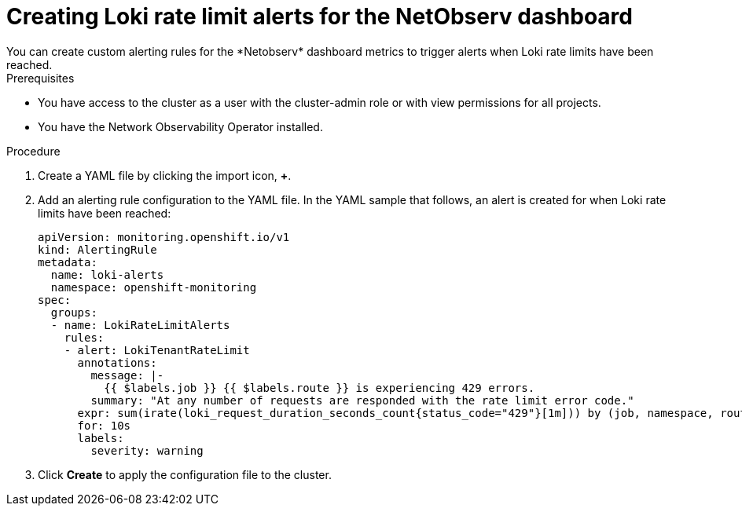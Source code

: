 // Module included in the following assemblies:
// * network_observability/network-observability-operator-monitoring.adoc

:_mod-docs-content-type: PROCEDURE
[id="network-observability-netobserv-dashboard-rate-limit-alerts_{context}"]
= Creating Loki rate limit alerts for the NetObserv dashboard
You can create custom alerting rules for the *Netobserv* dashboard metrics to trigger alerts when Loki rate limits have been reached.

.Prerequisites

* You have access to the cluster as a user with the cluster-admin role or with view permissions for all projects.
* You have the Network Observability Operator installed.

.Procedure

. Create a YAML file by clicking the import icon, *+*.
. Add an alerting rule configuration to the YAML file. In the YAML sample that follows, an alert is created for when Loki rate limits have been reached:
+
[source,yaml]
----
apiVersion: monitoring.openshift.io/v1
kind: AlertingRule
metadata:
  name: loki-alerts
  namespace: openshift-monitoring
spec:
  groups:
  - name: LokiRateLimitAlerts
    rules:
    - alert: LokiTenantRateLimit
      annotations:
        message: |-
          {{ $labels.job }} {{ $labels.route }} is experiencing 429 errors.
        summary: "At any number of requests are responded with the rate limit error code."
      expr: sum(irate(loki_request_duration_seconds_count{status_code="429"}[1m])) by (job, namespace, route) / sum(irate(loki_request_duration_seconds_count[1m])) by (job, namespace, route) * 100 > 0
      for: 10s
      labels:
        severity: warning
----

. Click *Create* to apply the configuration file to the cluster.
